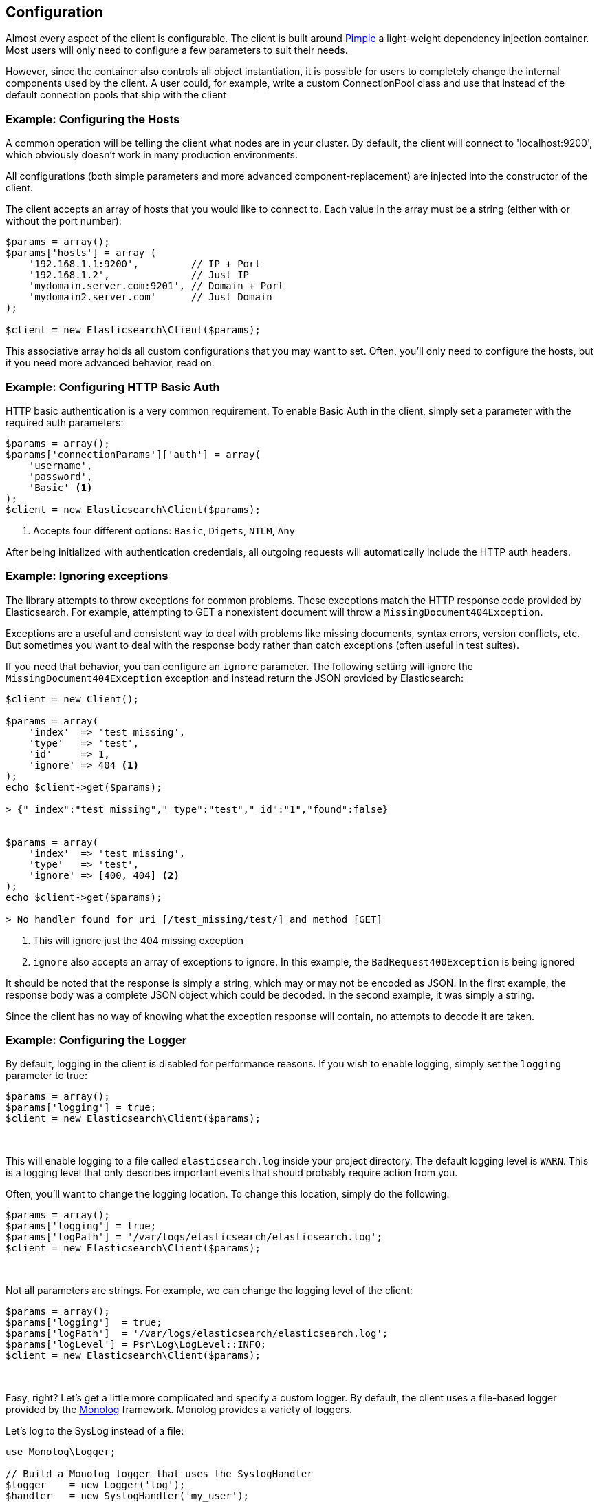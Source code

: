 
== Configuration

Almost every aspect of the client is configurable.  The client is built around http://pimple.sensiolabs.org[Pimple] a light-weight dependency injection container.  Most users will only need to configure a few parameters to suit their needs.

However, since the container also controls all object instantiation, it is possible for users to completely change the internal components used by the client.  A user could, for example, write a custom ConnectionPool class and use that instead of the default connection pools that ship with the client

=== Example: Configuring the Hosts

A common operation will be telling the client what nodes are in your cluster.  By default, the client will connect to 'localhost:9200', which obviously doesn't work in many production environments.

All configurations (both simple parameters and more advanced component-replacement) are injected into the constructor of the client.  

The client accepts an array of hosts that you would like to connect to.  Each value in the array must be a string (either with or without the port number):

[source,php]
----
$params = array();
$params['hosts'] = array (
    '192.168.1.1:9200',         // IP + Port
    '192.168.1.2',              // Just IP
    'mydomain.server.com:9201', // Domain + Port
    'mydomain2.server.com'      // Just Domain 
);

$client = new Elasticsearch\Client($params);
----

This associative array holds all custom configurations that you may want to set.  Often, you'll only need to configure the hosts, but if you need more advanced behavior, read on.

=== Example: Configuring HTTP Basic Auth
HTTP basic authentication is a very common requirement.  To enable Basic Auth in the client, simply set a parameter with the required auth parameters:

[source,php]
----
$params = array();
$params['connectionParams']['auth'] = array(
    'username',
    'password',
    'Basic' <1>
);
$client = new Elasticsearch\Client($params);
----
<1> Accepts four different options: `Basic`, `Digets`, `NTLM`, `Any`

After being initialized with authentication credentials, all outgoing requests will automatically include the HTTP auth headers.


=== Example: Ignoring exceptions
The library attempts to throw exceptions for common problems.  These exceptions
match the HTTP response code provided by Elasticsearch.  For example, attempting to
GET a nonexistent document will throw a `MissingDocument404Exception`.

Exceptions are a useful and consistent way to deal with problems like missing
documents, syntax errors, version conflicts, etc.  But sometimes you want
to deal with the response body rather than catch exceptions (often useful
in test suites).

If you need that behavior, you can configure an `ignore` parameter.  The
following setting will ignore the `MissingDocument404Exception` exception and
instead return the JSON provided by Elasticsearch:

[source,php]
----
$client = new Client();

$params = array(
    'index'  => 'test_missing',
    'type'   => 'test',
    'id'     => 1,
    'ignore' => 404 <1>
);
echo $client->get($params);

> {"_index":"test_missing","_type":"test","_id":"1","found":false}


$params = array(
    'index'  => 'test_missing',
    'type'   => 'test',
    'ignore' => [400, 404] <2>
);
echo $client->get($params);

> No handler found for uri [/test_missing/test/] and method [GET]

----
<1> This will ignore just the 404 missing exception
<2> `ignore` also accepts an array of exceptions to ignore. In this example,
the `BadRequest400Exception` is being ignored

It should be noted that the response is simply a string, which may or may not
be encoded as JSON.  In the first example, the response body was a complete
JSON object which could be decoded.  In the second example, it was simply a string.

Since the client has no way of knowing what the exception response will contain,
no attempts to decode it are taken.


=== Example: Configuring the Logger
By default, logging in the client is disabled for performance reasons.  If you wish to enable logging, simply set the `logging` parameter to true:

[source,php]
----
$params = array();
$params['logging'] = true;
$client = new Elasticsearch\Client($params);
----
{zwsp} +

This will enable logging to a file called `elasticsearch.log` inside your project directory.  The default logging level is `WARN`.  This is a logging level
that only describes important events that should probably require action from you.

Often, you'll want to change the logging location.  To change this location, simply do the following:

[source,php]
----
$params = array();
$params['logging'] = true;
$params['logPath'] = '/var/logs/elasticsearch/elasticsearch.log';
$client = new Elasticsearch\Client($params);
----
{zwsp} +

Not all parameters are strings.  For example, we can change the logging level of the client:

[source,php]
----
$params = array();
$params['logging']  = true;
$params['logPath']  = '/var/logs/elasticsearch/elasticsearch.log';
$params['logLevel'] = Psr\Log\LogLevel::INFO;
$client = new Elasticsearch\Client($params);
----
{zwsp} +

Easy, right?  Let's get a little more complicated and specify a custom logger.  By default, the client uses a file-based logger provided by the https://github.com/Seldaek/monolog[Monolog] framework.  Monolog provides a variety of loggers.

Let's log to the SysLog instead of a file:

[source,php]
----
use Monolog\Logger;

// Build a Monolog logger that uses the SyslogHandler
$logger    = new Logger('log');
$handler   = new SyslogHandler('my_user');
$processor = new IntrospectionProcessor();

$logger->pushHandler($handler);
$logger->pushProcessor($processor);

// Over-ride the client's logger object with your own
$params['logging']   = true;
$params['logObject'] = $logger;
$client = new Elasticsearch\Client($params);
----
{zwsp} +

The client uses the generic https://github.com/php-fig/log[PSR\Log interface], which means that any PSR\Log compatible loggers will work just fine in the client.
Replacing the logger with another PSR\Log compatible logger is similar to the previous example of configuring a Monolog logger:

[source,php]
----
use Monolog\Logger;

$logger = new MySpecialPSRLogger();


$params['logging'] = true;
$params['logObject'] = $logger;
$client = new Elasticsearch\Client($params);
----
{zwsp} +

=== Example: Configuring the Selector Class
When we changed the logger object, we provided a complete object that we wanted to over-ride the default with.  There are many configurations where this won't work.  For example, the Connection class must be instantiated repeatedly when new connections are made.

Rather than provide an anonymous function or callback which builds new objects, the client simply accepts a class path which is used to build new objects.  

Let's configure the Selector class.  By default, the client uses a Round-Robin selector (called RoundRobinSelector, unsurprisingly).  This will select connections in a loop, evenly distributing requests against your whole cluster.

Let's change it to a different Selector - the RandomSelector:

[source,php]
----
$params['selectorClass'] = '\Elasticsearch\ConnectionPool\Selectors\RandomSelector';
$client = new Elasticsearch\Client($params);
----
{zwsp} +

The client will now query random nodes.  Let's go one step further and define our own selector, using custom business logic that is specific to your domain.  Most configurable components in the client adhere to an interface, which makes it easy to swap them out for your own class.

Let's make a selector that only chooses the first connection.  This is obviously not a good selector (!!!), but it demonstrates the concept well:

[source,php]
----
namespace MyProject\Selectors;

use Elasticsearch\Connections\ConnectionInterface;
use Elasticsearch\ConnectionPool\Selectors\SelectorInterface

class FirstSelector implements SelectorInterface
{

    /**
     * Selects the first connection
     *
     * @param array $connections Array of Connection objects
     *
     * @return ConnectionInterface
     */
    public function select($connections)
    {
        return $connections[0];
    }

}
----
{zwsp} +

And now we can specify that when creating the client:

[source,php]
----
$params['selectorClass'] = '\MyProject\Selectors\FirstSelector';
$client = new Elasticsearch\Client($params);
----
{zwsp} +

=== Full list of configurations

.Configurations
[width="40%",frame="topbot",options="header"]
|======================
|Parameter Name | Default
|connectionClass | '\Elasticsearch\Connections\GuzzleConnection'
|connectionFactoryClass | '\Elasticsearch\Connections\ConnectionFactory'
|connectionPoolClass | '\Elasticsearch\ConnectionPool\StaticConnectionPool'
|selectorClass | '\Elasticsearch\ConnectionPool\Selectors\RoundRobinSelector'
|serializerClass | '\Elasticsearch\Serializers\ArrayToJSONSerializer'
|sniffOnStart | false
|connectionParams | array()
|logObject | null
|logPath | 'elasticsearch.log'
|logLevel | Logger::WARNING
|traceObject | null
|tracePath | 'elasticsearch.log'
|traceLevel | Logger::WARNING
|guzzleOptions | array()
|connectionPoolParams | array()
|======================
